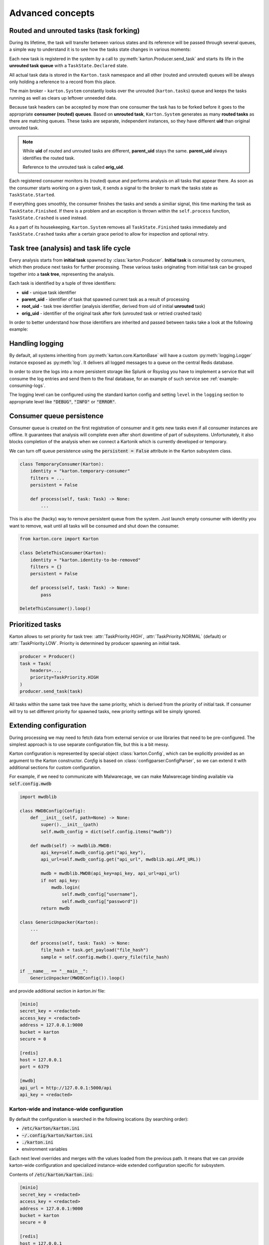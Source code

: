 Advanced concepts
=================

Routed and unrouted tasks (task forking)
----------------------------------------

During its lifetime, the task will transfer between various states and its reference will be passed through several queues, a simple way to understand it is to see how the tasks state changes in various moments:

.. image:: task-lifetime.svg

Each new task is registered in the system by a call to :py:meth:`karton.Producer.send_task` and starts its life in the **unrouted task queue** with a ``TaskState.Declared`` state.

All actual task data is stored in the ``Karton.task`` namespace and all other (routed and unrouted) queues will be always only holding a reference to a record from this place.

The main broker - ``karton.System`` constantly looks over the unrouted (``karton.tasks``) queue and keeps the tasks running as well as clears up leftover unneeded data.

Because task headers can be accepted by more than one consumer the task has to be forked before it goes to the appropriate **consumer (routed) queues**. Based on **unrouted task**, ``Karton.System`` generates as many **routed tasks** as there are matching queues. These tasks are separate, independent instances, so they have different **uid** than original unrouted task.

.. note::
    
    While **uid** of routed and unrouted tasks are different, **parent_uid** stays the same. **parent_uid** always identifies the routed task.

    Reference to the unrouted task is called **orig_uid**.

Each registered consumer monitors its (routed) queue and performs analysis on all tasks that appear there. As soon as the consumer starts working on a given task, it sends a signal to the broker to mark the tasks state as ``TaskState.Started``.

If everything goes smoothly, the consumer finishes the tasks and sends a similiar signal, this time marking the task as ``TaskState.Finished``. If there is a problem and an exception is thrown within the ``self.process`` function, ``TaskState.Crashed`` is used instead.

As a part of its housekeeping, ``Karton.System`` removes all ``TaskState.Finished`` tasks immediately and ``TaskState.Crashed`` tasks after a certain grace period to allow for inspection and optional retry.


Task tree (analysis) and task life cycle
----------------------------------------

Every analysis starts from **initial task** spawned by :class:`karton.Producer`. **Initial task** is consumed by consumers, which then produce next tasks for further processing. These various tasks originating from initial task can be grouped together into a **task tree**, representing the analysis.

.. image:: forking-task.svg

Each task is identified by a tuple of three identifiers:

- **uid** - unique task identifier
- **parent_uid** - identifier of task that spawned current task as a result of processing
- **root_uid** - task tree identifier (analysis identifier, derived from uid of initial **unrouted** task)
- **orig_uid** - identifier of the original task after fork (unrouted task or retried crashed task)

In order to better understand how those identifiers are inherited and passed between tasks take a look at the following example:

.. image:: task-tree.svg



Handling logging
----------------
By default, all systems inheriting from :py:meth:`karton.core.KartonBase` will have a custom :py:meth:`logging.Logger` instance exposed as :py:meth:`log`. It delivers all logged messages to a queue on the central Redis database.

In order to store the logs into a more persistent storage like Splunk or Rsyslog you have to implement a service that will consume the log entries and send them to the final database, for an example of such service see :ref:`example-consuming-logs`.

The logging level can be configured using the standard karton config and setting ``level`` in the ``logging`` section to appropriate level like :code:`"DEBUG"`, :code:`"INFO"` or :code:`"ERROR"`.


Consumer queue persistence
--------------------------

Consumer queue is created on the first registration of consumer and it gets new tasks even if all consumer instances are offline. It guarantees that analysis will complete even after short downtime of part of subsystems. Unfortunately, it also blocks completion of the analysis when we connect a Kartonik which is currently developed or temporary.

We can turn off queue persistence using the :code:`persistent = False` attribute in the Karton subsystem class.

.. code-block:: python

    class TemporaryConsumer(Karton):
        identity = "karton.temporary-consumer"
        filters = ...
        persistent = False

        def process(self, task: Task) -> None:
            ...

This is also the (hacky) way to remove persistent queue from the system. Just launch empty consumer with identity you want to remove, wait until all tasks will be consumed and shut down the consumer.

.. code-block:: python

    from karton.core import Karton

    class DeleteThisConsumer(Karton):
        identity = "karton.identity-to-be-removed"
        filters = {}
        persistent = False

        def process(self, task: Task) -> None:
            pass

    DeleteThisConsumer().loop()

Prioritized tasks
-----------------

Karton allows to set priority for task tree: :attr:`TaskPriority.HIGH`, :attr:`TaskPriority.NORMAL` (default) or :attr:`TaskPriority.LOW`. Priority is determined by producer spawning an initial task.

.. code-block:: python

    producer = Producer()
    task = Task(
        headers=...,
        priority=TaskPriority.HIGH
    )
    producer.send_task(task)

All tasks within the same task tree have the same priority, which is derived from the priority of initial task. If consumer will try to set different priority for spawned tasks, new priority settings will be simply ignored.

Extending configuration
-----------------------

During processing we may need to fetch data from external service or use libraries that need to be pre-configured. The simplest approach is to use separate configuration file, but this is a bit messy.

Karton configuration is represented by special object :class:`karton.Config`, which can be explicitly provided as an argument to the Karton constructor. `Config` is based on :class:`configparser.ConfigParser`, so we can extend it with additional sections for custom configuration.

For example, if we need to communicate with Malwarecage, we can make Malwarecage binding available via :code:`self.config.mwdb`

.. code-block:: python

    import mwdblib

    class MWDBConfig(Config):
        def __init__(self, path=None) -> None:
            super().__init__(path)
            self.mwdb_config = dict(self.config.items("mwdb"))

        def mwdb(self) -> mwdblib.MWDB:
            api_key=self.mwdb_config.get("api_key"),
            api_url=self.mwdb_config.get("api_url", mwdblib.api.API_URL))

            mwdb = mwdblib.MWDB(api_key=api_key, api_url=api_url)
            if not api_key:
                mwdb.login(
                    self.mwdb_config["username"],
                    self.mwdb_config["password"])
            return mwdb

    class GenericUnpacker(Karton):
        ...

        def process(self, task: Task) -> None:
            file_hash = task.get_payload("file_hash")
            sample = self.config.mwdb().query_file(file_hash)

    if __name__ == "__main__":
        GenericUnpacker(MWDBConfig()).loop()

and provide additional section in `karton.ini` file:

.. code-block::

   [minio]
   secret_key = <redacted>
   access_key = <redacted>
   address = 127.0.0.1:9000
   bucket = karton
   secure = 0

   [redis]
   host = 127.0.0.1
   port = 6379

   [mwdb]
   api_url = http://127.0.0.1:5000/api
   api_key = <redacted>

Karton-wide and instance-wide configuration
```````````````````````````````````````````

By default the configuration is searched in the following locations (by searching order):

- :code:`/etc/karton/karton.ini`
- :code:`~/.config/karton/karton.ini`
- :code:`./karton.ini`
- environment variables

Each next level overrides and merges with the values loaded from the previous path. It means that we can provide karton-wide configuration and specialized instance-wide extended configuration specific for subsystem.

Contents of :code:`/etc/karton/karton.ini`:

.. code-block::

   [minio]
   secret_key = <redacted>
   access_key = <redacted>
   address = 127.0.0.1:9000
   bucket = karton
   secure = 0

   [redis]
   host = 127.0.0.1
   port = 6379

and specialized configuration in the working directory :code:`./karton.ini`

.. code-block::

   [mwdb]
   api_url = http://127.0.0.1:5000/api
   api_key = <redacted>

Passing tasks to the external queue
-----------------------------------

Karton can be used to delegate tasks to separate queues e.g. external sandbox. External sandboxes usually have their own concurrency and queueing mechanisms, so Karton subsystem needs to:

- dispatch task to the external service
- wait until service ends processing
- fetch results and spawn result tasks keeping the `root_uid` and `parent_uid`

We tried to solve this using asynchronous tasks but it turned out to be very hard to be implemented correctly and didn't really fit in to with the Karton model.

Busy waiting
````````````
The simplest way to do that is to perform all of these actions synchronously, inside the :meth:`process` method.

.. code-block:: python
    
    def process(self, task: Task) -> None:
        sample = task.get_resource("sample")
        
        # Dispatch task, getting the analysis_id
        with sample.download_temporary_file() as f:
            analysis_id = sandbox.push_file(f)
        
        # Wait until analysis finish
        while sandbox.is_finished(analysis_id):
            # Check every 5 seconds
            time.sleep(5)

        # If analysis has been finished: get the results and process them
        analysis = sandbox.get_results(analysis_id)
        self.process_results(analysis)

